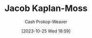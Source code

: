 :PROPERTIES:
:ID:       14ae9f94-1e97-4211-9c4e-2be66dd2588e
:LAST_MODIFIED: [2023-10-25 Wed 18:59]
:END:
#+title: Jacob Kaplan-Moss
#+hugo_custom_front_matter: :slug "14ae9f94-1e97-4211-9c4e-2be66dd2588e"
#+author: Cash Prokop-Weaver
#+date: [2023-10-25 Wed 18:59]
#+filetags: :person:
* Flashcards :noexport:
